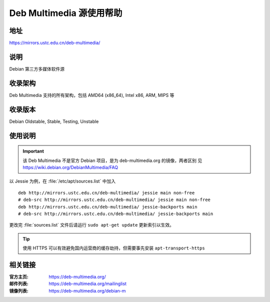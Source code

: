 ============================
Deb Multimedia 源使用帮助
============================

地址
====

https://mirrors.ustc.edu.cn/deb-multimedia/

说明
====

Debian 第三方多媒体软件源

收录架构
========

Deb Multimedia 支持的所有架构，包括 AMD64 (x86_64), Intel x86, ARM, MIPS 等


收录版本
========

Debian Oldstable, Stable, Testing, Unstable

使用说明
========

.. important::
    该 Deb Multimedia 不是官方 Debian 项目，是为 deb-multimedia.org 的镜像，两者区别
    见 https://wiki.debian.org/DebianMultimedia/FAQ

以 Jessie 为例，在 :file:`/etc/apt/sources.list` 中加入

::

    deb http://mirrors.ustc.edu.cn/deb-multimedia/ jessie main non-free
    # deb-src http://mirrors.ustc.edu.cn/deb-multimedia/ jessie main non-free
    deb http://mirrors.ustc.edu.cn/deb-multimedia/ jessie-backports main
    # deb-src http://mirrors.ustc.edu.cn/deb-multimedia/ jessie-backports main

更改完 :file:`sources.list` 文件后请运行 ``sudo apt-get update`` 更新索引以生效。

.. tip::
    使用 HTTPS 可以有效避免国内运营商的缓存劫持，但需要事先安装 ``apt-transport-https``

相关链接
========

:官方主页: https://deb-multimedia.org/
:邮件列表: https://deb-multimedia.org/mailinglist
:镜像列表: https://deb-multimedia.org/debian-m
